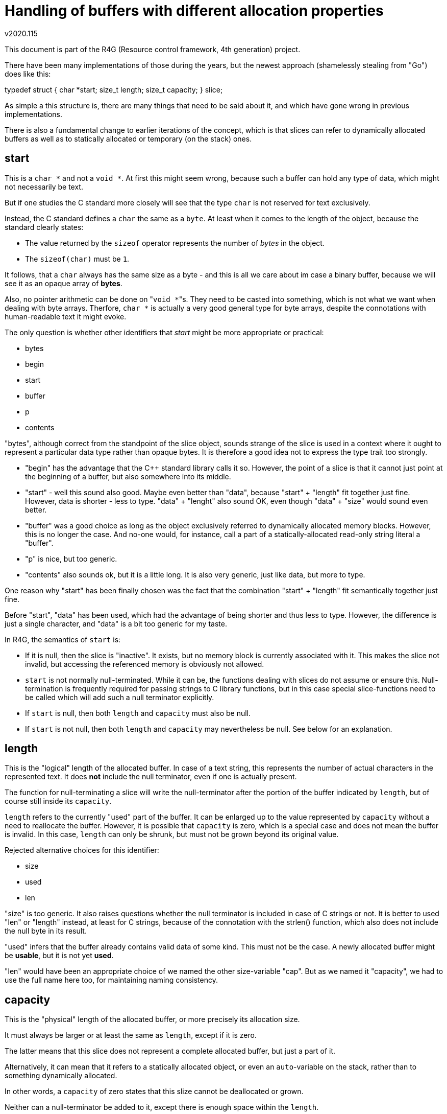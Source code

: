 Handling of buffers with different allocation properties
========================================================
v2020.115

This document is part of the R4G (Resource control framework, 4th generation) project.

There have been many implementations of those during the years, but the newest approach (shamelessly stealing from "Go") does like this:

typedef struct {
	char *start;
	size_t length;
	size_t capacity;
} slice;

As simple a this structure is, there are many things that need to be said about it, and which have gone wrong in previous implementations.

There is also a fundamental change to earlier iterations of the concept, which is that slices can refer to dynamically allocated buffers as well as to statically allocated or temporary (on the stack) ones.

start
-----

This is a `char *` and not a `void *`. At first this might seem wrong, because such a buffer can hold any type of data, which might not necessarily be text.

But if one studies the C standard more closely will see that the type `char` is not reserved for text exclusively.

Instead, the C standard defines a `char` the same as a `byte`. At least when it comes to the length of the object, because the standard clearly states:

* The value returned by the `sizeof` operator represents the number of 'bytes' in the object.

* The `sizeof(char)` must be `1`.

It follows, that a `char` always has the same size as a byte - and this is all we care about im case a binary buffer, because we will see it as an opaque array of *bytes*.

Also, no pointer arithmetic can be done on "`void *`"s. They need to be casted into something, which is not what we want when dealing with byte arrays. Therfore, `char *` is actually a very good general type for byte arrays, despite the connotations with human-readable text it might evoke.

The only question is whether other identifiers that 'start' might be more appropriate or practical:

* bytes
* begin
* start
* buffer
* p
* contents

"bytes", although correct from the standpoint of the slice object, sounds strange of the slice is used in a context where it ought to represent a particular data type rather than opaque bytes. It is therefore a good idea not to express the type trait too strongly.

* "begin" has the advantage that the C++ standard library calls it so. However, the point of a slice is that it cannot just point at the beginning of a buffer, but also somewhere into its middle.

* "start" - well this sound also good. Maybe even better than "data", because "start" + "length" fit together just fine. However, data is shorter - less to type. "data" + "lenght" also sound OK, even though "data" + "size" would sound even better.

* "buffer" was a good choice as long as the object exclusively referred to dynamically allocated memory blocks. However, this is no longer the case. And no-one would, for instance, call a part of a statically-allocated read-only string literal a "buffer".

* "p" is nice, but too generic.

* "contents" also sounds ok, but it is a little long. It is also very generic, just like data, but more to type.

One reason why "start" has been finally chosen was the fact that the combination "start" + "length" fit semantically together just fine.

Before "start", "data" has been used, which had the advantage of being shorter and thus less to type. However, the difference is just a single character, and "data" is a bit too generic for my taste.


In R4G, the semantics of `start` is:

* If it is null, then the slice is "inactive". It exists, but no memory block is currently associated with it. This makes the slice not invalid, but accessing the referenced memory is obviously not allowed.

* `start` is not normally null-terminated. While it can be, the functions dealing with slices do not assume or ensure this. Null-termination is frequently required for passing strings to C library functions, but in this case special slice-functions need to be called which will add such a null terminator explicitly.

* If `start` is null, then both `length` and `capacity` must also be null.

* If `start` is not null, then both `length` and `capacity` may nevertheless be null. See below for an explanation.


length
------

This is the "logical" length of the allocated buffer. In case of a text string, this represents the number of actual characters in the represented text. It does *not* include the null terminator, even if one is actually present.

The function for null-terminating a slice will write the null-terminator after the portion of the buffer indicated by `length`, but of course still inside its `capacity`.

`length` refers to the currently "used" part of the buffer. It can be enlarged up to the value represented by `capacity` without a need to reallocate the buffer. However, it is possible that `capacity` is zero, which is a special case and does not mean the buffer is invalid. In this case, `length` can only be shrunk, but must not be grown beyond its original value.

Rejected alternative choices for this identifier:

* size
* used
* len

"size" is too generic. It also raises questions whether the null terminator is included in case of C strings or not. It is better to used "len" or "length" instead, at least for C strings, because of the connotation with the strlen() function, which also does not include the null byte in its result.

"used" infers that the buffer already contains valid data of some kind. This must not be the case. A newly allocated buffer might be *usable*, but it is not yet *used*.

"len" would have been an appropriate choice of we named the other size-variable "cap". But as we named it "capacity", we had to use the full name here too, for maintaining naming consistency.


capacity
--------

This is the "physical" length of the allocated buffer, or more precisely its allocation size.

It must always be larger or at least the same as `length`, except if it is zero.

The latter means that this slice does not represent a complete allocated buffer, but just a part of it.

Alternatively, it can mean that it refers to a statically allocated object, or even an `auto`-variable on the stack, rather than to something dynamically allocated.

In other words, a `capacity` of zero states that this slize cannot be deallocated or grown.

Neither can a null-terminator be added to it, except there is enough space within the `length`.

It is permissible for such a slice to move `start` or reduce the value of `length`, but the new effective settings of the slice must be within the bounds of the old slice.

If `capacity` is not null, it guarantees that this slice represents the whole buffer, and can be reallocated or deallocated using functions like malloc/realloc.

Actually, it does not have to be malloc/realloc at all - but it must always be the same set of allocation functions, which is easy to achieve because allocation, reallocation and deallocation are all handled by the same function. (At least as of now in the R4G framework.)

If `capacity` is null, the slice should also be considered read-only in most cases, because it usually means that we see just a window into a larger buffer which is shared with someone else. And we do not generally know if those other ones like it if we change something in the buffer. Of course, this is not a problem if the caller explicitly entitled us to do so.

This semantics have the advantage that slices can be used for constant strings literals as well as static char arrays as well as dynamically allocated strings.

There is only one problems: How to refer to read-only data.

`start` cannot be a `const *`, or a dynamically allocated buffer could not be resized. But it should be a `const *` when the slice refers to a constant string literal.

Regarding the name choices - the following alternative names for the identifier were considered (or were used on earlier iterations of the concept):

* size
* reserved
* allocated
* cap

Those were eventually rejected for the following reasons:

"size" is too generic. What's the difference between a "size" and a "length"? Not really any.

"reserved" sounds like something that shall be used at some point in the future, but must not be used already now.

"allocated" seems appropriate if the slice has actually been dynamically allocated - but this is no longer necessarily the case using the current semantics.

"cap" could be misinterpreted as "capped", which is not intented.

Plus, "Go" also names it "capacity". It may be a little long. But it works and is fitting. There is no contradiction. Therefore we adopted this choice.
